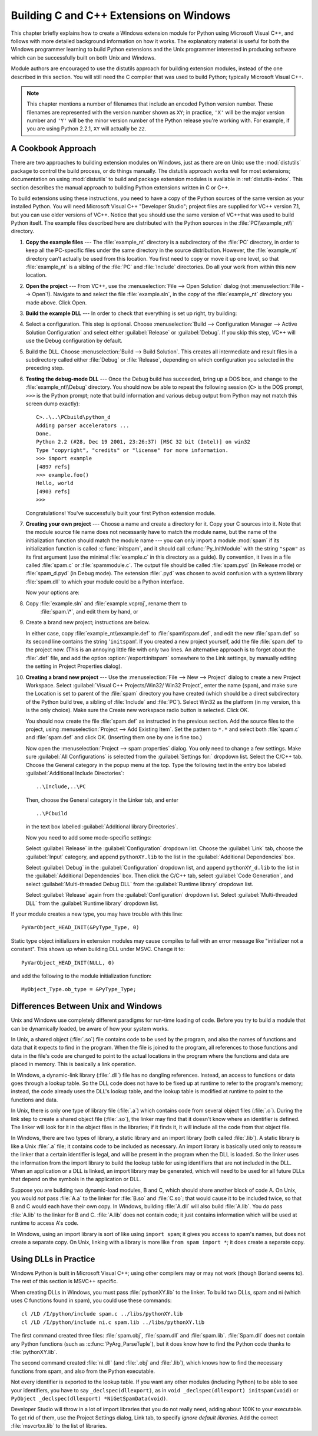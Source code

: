 .. highlightlang:: c


.. _building-on-windows:

****************************************
Building C and C++ Extensions on Windows
****************************************

This chapter briefly explains how to create a Windows extension module for
Python using Microsoft Visual C++, and follows with more detailed background
information on how it works.  The explanatory material is useful for both the
Windows programmer learning to build Python extensions and the Unix programmer
interested in producing software which can be successfully built on both Unix
and Windows.

Module authors are encouraged to use the distutils approach for building
extension modules, instead of the one described in this section. You will still
need the C compiler that was used to build Python; typically Microsoft Visual
C++.

.. note::

   This chapter mentions a number of filenames that include an encoded Python
   version number.  These filenames are represented with the version number shown
   as ``XY``; in practice, ``'X'`` will be the major version number and ``'Y'``
   will be the minor version number of the Python release you're working with.  For
   example, if you are using Python 2.2.1, ``XY`` will actually be ``22``.


.. _win-cookbook:

A Cookbook Approach
===================

There are two approaches to building extension modules on Windows, just as there
are on Unix: use the :mod:`distutils` package to control the build process, or
do things manually.  The distutils approach works well for most extensions;
documentation on using :mod:`distutils` to build and package extension modules
is available in :ref:`distutils-index`.  This section describes the manual
approach to building Python extensions written in C or C++.

To build extensions using these instructions, you need to have a copy of the
Python sources of the same version as your installed Python. You will need
Microsoft Visual C++ "Developer Studio"; project files are supplied for VC++
version 7.1, but you can use older versions of VC++.  Notice that you should use
the same version of VC++that was used to build Python itself. The example files
described here are distributed with the Python sources in the
:file:`PC\\example_nt\\` directory.

#. **Copy the example files** ---  The :file:`example_nt` directory is a
   subdirectory of the :file:`PC` directory, in order to keep all the PC-specific
   files under the same directory in the source distribution.  However, the
   :file:`example_nt` directory can't actually be used from this location.  You
   first need to copy or move it up one level, so that :file:`example_nt` is a
   sibling of the :file:`PC` and :file:`Include` directories.  Do all your work
   from within this new location.

#. **Open the project** ---  From VC++, use the :menuselection:`File --> Open
   Solution` dialog (not :menuselection:`File --> Open`!).  Navigate to and select
   the file :file:`example.sln`, in the *copy* of the :file:`example_nt` directory
   you made above.  Click Open.

#. **Build the example DLL** ---  In order to check that everything is set up
   right, try building:

#. Select a configuration.  This step is optional.  Choose
   :menuselection:`Build --> Configuration Manager --> Active Solution Configuration`
   and select either :guilabel:`Release`  or :guilabel:`Debug`.  If you skip this
   step, VC++ will use the Debug configuration by default.

#. Build the DLL.  Choose :menuselection:`Build --> Build Solution`.  This
   creates all intermediate and result files in a subdirectory called either
   :file:`Debug` or :file:`Release`, depending on which configuration you selected
   in the preceding step.

#. **Testing the debug-mode DLL** ---  Once the Debug build has succeeded, bring
   up a DOS box, and change to the :file:`example_nt\\Debug` directory.  You should
   now be able to repeat the following session (``C>`` is the DOS prompt, ``>>>``
   is the Python prompt; note that build information and various debug output from
   Python may not match this screen dump exactly)::

      C>..\..\PCbuild\python_d
      Adding parser accelerators ...
      Done.
      Python 2.2 (#28, Dec 19 2001, 23:26:37) [MSC 32 bit (Intel)] on win32
      Type "copyright", "credits" or "license" for more information.
      >>> import example
      [4897 refs]
      >>> example.foo()
      Hello, world
      [4903 refs]
      >>>

   Congratulations!  You've successfully built your first Python extension module.

#. **Creating your own project** ---  Choose a name and create a directory for
   it.  Copy your C sources into it.  Note that the module source file name does
   not necessarily have to match the module name, but the name of the
   initialization function should match the module name --- you can only import a
   module :mod:`spam` if its initialization function is called :c:func:`initspam`,
   and it should call :c:func:`Py_InitModule` with the string ``"spam"`` as its
   first argument (use the minimal :file:`example.c` in this directory as a guide).
   By convention, it lives in a file called :file:`spam.c` or :file:`spammodule.c`.
   The output file should be called :file:`spam.pyd` (in Release mode) or
   :file:`spam_d.pyd` (in Debug mode). The extension :file:`.pyd` was chosen
   to avoid confusion with a system library :file:`spam.dll` to which your module
   could be a Python interface.

   Now your options are:

#. Copy :file:`example.sln` and :file:`example.vcproj`, rename them to
      :file:`spam.\*`, and edit them by hand, or

#. Create a brand new project; instructions are below.

   In either case, copy :file:`example_nt\\example.def` to :file:`spam\\spam.def`,
   and edit the new :file:`spam.def` so its second line contains the string
   '``initspam``'.  If you created a new project yourself, add the file
   :file:`spam.def` to the project now.  (This is an annoying little file with only
   two lines.  An alternative approach is to forget about the :file:`.def` file,
   and add the option :option:`/export:initspam` somewhere to the Link settings, by
   manually editing the setting in Project Properties dialog).

#. **Creating a brand new project** ---  Use the :menuselection:`File --> New
   --> Project` dialog to create a new Project Workspace.  Select :guilabel:`Visual
   C++ Projects/Win32/ Win32 Project`, enter the name (``spam``), and make sure the
   Location is set to parent of the :file:`spam` directory you have created (which
   should be a direct subdirectory of the Python build tree, a sibling of
   :file:`Include` and :file:`PC`).  Select Win32 as the platform (in my version,
   this is the only choice).  Make sure the Create new workspace radio button is
   selected.  Click OK.

   You should now create the file :file:`spam.def` as instructed in the previous
   section. Add the source files to the project, using :menuselection:`Project -->
   Add Existing Item`. Set the pattern to ``*.*`` and select both :file:`spam.c`
   and :file:`spam.def` and click OK.  (Inserting them one by one is fine too.)

   Now open the :menuselection:`Project --> spam properties` dialog. You only need
   to change a few settings.  Make sure :guilabel:`All Configurations` is selected
   from the :guilabel:`Settings for:` dropdown list.  Select the C/C++ tab.  Choose
   the General category in the popup menu at the top.  Type the following text in
   the entry box labeled :guilabel:`Additional Include Directories`::

      ..\Include,..\PC

   Then, choose the General category in the Linker tab, and enter ::

      ..\PCbuild

   in the text box labelled :guilabel:`Additional library Directories`.

   Now you need to add some mode-specific settings:

   Select :guilabel:`Release` in the :guilabel:`Configuration` dropdown list.
   Choose the :guilabel:`Link` tab, choose the :guilabel:`Input` category, and
   append ``pythonXY.lib`` to the list in the :guilabel:`Additional Dependencies`
   box.

   Select :guilabel:`Debug` in the :guilabel:`Configuration` dropdown list, and
   append ``pythonXY_d.lib`` to the list in the :guilabel:`Additional Dependencies`
   box.  Then click the C/C++ tab, select :guilabel:`Code Generation`, and select
   :guilabel:`Multi-threaded Debug DLL` from the :guilabel:`Runtime library`
   dropdown list.

   Select :guilabel:`Release` again from the :guilabel:`Configuration` dropdown
   list.  Select :guilabel:`Multi-threaded DLL` from the :guilabel:`Runtime
   library` dropdown list.

If your module creates a new type, you may have trouble with this line::

   PyVarObject_HEAD_INIT(&PyType_Type, 0)

Static type object initializers in extension modules may cause
compiles to fail with an error message like "initializer not a
constant".  This shows up when building DLL under MSVC.  Change it to::

   PyVarObject_HEAD_INIT(NULL, 0)

and add the following to the module initialization function::

   MyObject_Type.ob_type = &PyType_Type;



.. _dynamic-linking:

Differences Between Unix and Windows
====================================

.. sectionauthor:: Chris Phoenix <cphoenix@best.com>


Unix and Windows use completely different paradigms for run-time loading of
code.  Before you try to build a module that can be dynamically loaded, be aware
of how your system works.

In Unix, a shared object (:file:`.so`) file contains code to be used by the
program, and also the names of functions and data that it expects to find in the
program.  When the file is joined to the program, all references to those
functions and data in the file's code are changed to point to the actual
locations in the program where the functions and data are placed in memory.
This is basically a link operation.

In Windows, a dynamic-link library (:file:`.dll`) file has no dangling
references.  Instead, an access to functions or data goes through a lookup
table.  So the DLL code does not have to be fixed up at runtime to refer to the
program's memory; instead, the code already uses the DLL's lookup table, and the
lookup table is modified at runtime to point to the functions and data.

In Unix, there is only one type of library file (:file:`.a`) which contains code
from several object files (:file:`.o`).  During the link step to create a shared
object file (:file:`.so`), the linker may find that it doesn't know where an
identifier is defined.  The linker will look for it in the object files in the
libraries; if it finds it, it will include all the code from that object file.

In Windows, there are two types of library, a static library and an import
library (both called :file:`.lib`).  A static library is like a Unix :file:`.a`
file; it contains code to be included as necessary. An import library is
basically used only to reassure the linker that a certain identifier is legal,
and will be present in the program when the DLL is loaded.  So the linker uses
the information from the import library to build the lookup table for using
identifiers that are not included in the DLL.  When an application or a DLL is
linked, an import library may be generated, which will need to be used for all
future DLLs that depend on the symbols in the application or DLL.

Suppose you are building two dynamic-load modules, B and C, which should share
another block of code A.  On Unix, you would *not* pass :file:`A.a` to the
linker for :file:`B.so` and :file:`C.so`; that would cause it to be included
twice, so that B and C would each have their own copy.  In Windows, building
:file:`A.dll` will also build :file:`A.lib`.  You *do* pass :file:`A.lib` to the
linker for B and C.  :file:`A.lib` does not contain code; it just contains
information which will be used at runtime to access A's code.

In Windows, using an import library is sort of like using ``import spam``; it
gives you access to spam's names, but does not create a separate copy.  On Unix,
linking with a library is more like ``from spam import *``; it does create a
separate copy.


.. _win-dlls:

Using DLLs in Practice
======================

.. sectionauthor:: Chris Phoenix <cphoenix@best.com>


Windows Python is built in Microsoft Visual C++; using other compilers may or
may not work (though Borland seems to).  The rest of this section is MSVC++
specific.

When creating DLLs in Windows, you must pass :file:`pythonXY.lib` to the linker.
To build two DLLs, spam and ni (which uses C functions found in spam), you could
use these commands::

   cl /LD /I/python/include spam.c ../libs/pythonXY.lib
   cl /LD /I/python/include ni.c spam.lib ../libs/pythonXY.lib

The first command created three files: :file:`spam.obj`, :file:`spam.dll` and
:file:`spam.lib`.  :file:`Spam.dll` does not contain any Python functions (such
as :c:func:`PyArg_ParseTuple`), but it does know how to find the Python code
thanks to :file:`pythonXY.lib`.

The second command created :file:`ni.dll` (and :file:`.obj` and :file:`.lib`),
which knows how to find the necessary functions from spam, and also from the
Python executable.

Not every identifier is exported to the lookup table.  If you want any other
modules (including Python) to be able to see your identifiers, you have to say
``_declspec(dllexport)``, as in ``void _declspec(dllexport) initspam(void)`` or
``PyObject _declspec(dllexport) *NiGetSpamData(void)``.

Developer Studio will throw in a lot of import libraries that you do not really
need, adding about 100K to your executable.  To get rid of them, use the Project
Settings dialog, Link tab, to specify *ignore default libraries*.  Add the
correct :file:`msvcrtxx.lib` to the list of libraries.

